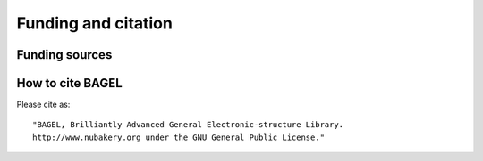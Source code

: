 .. _funding:

********************
Funding and citation
********************

===============
Funding sources
===============

.. image:: _static/funding.*
   :width: 60 % 
   :align: center 

=================
How to cite BAGEL
=================

.. only:: latex 

   BAGEL is a parallel electronic-structure program licensed under the GNU General Public License.

Please cite as: ::

    "BAGEL, Brilliantly Advanced General Electronic-structure Library.
    http://www.nubakery.org under the GNU General Public License."

